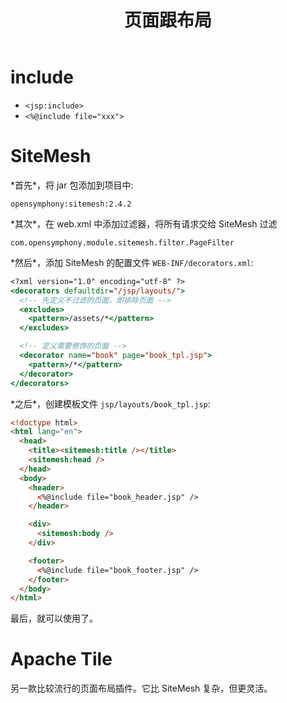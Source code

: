 #+TITLE: 页面跟布局


* include

- ~<jsp:include>~
- ~<%@include file="xxx">~

* SiteMesh

*首先*，将 jar 包添加到项目中:
: opensymphony:sitemesh:2.4.2

*其次*，在 web.xml 中添加过滤器，将所有请求交给 SiteMesh 过滤
: com.opensymphony.module.sitemesh.filter.PageFilter

*然后*，添加 SiteMesh 的配置文件 ~WEB-INF/decorators.xml~:
#+BEGIN_SRC sgml
  <?xml version="1.0" encoding="utf-8" ?>
  <decorators defaultdir="/jsp/layouts/">
    <!-- 先定义不过滤的页面，即排除页面 -->
    <excludes>
      <pattern>/assets/*</pattern>
    </excludes>

    <!-- 定义需要修饰的页面 -->
    <decorator name="book" page="book_tpl.jsp">
      <pattern>/*</pattern>
    </decorator>
  </decorators>
#+END_SRC

*之后*，创建模板文件 ~jsp/layouts/book_tpl.jsp~:
#+BEGIN_SRC html
  <!doctype html>
  <html lang="en">
    <head>
      <title><sitemesh:title /></title>
      <sitemesh:head />
    </head>
    <body>
      <header>
        <%@include file="book_header.jsp" />
      </header>

      <div>
        <sitemesh:body />
      </div>

      <footer>
        <%@include file="book_footer.jsp" />
      </footer>
    </body>
  </html>
#+END_SRC

最后，就可以使用了。

* Apache Tile

另一款比较流行的页面布局插件。它比 SiteMesh 复杂，但更灵活。
